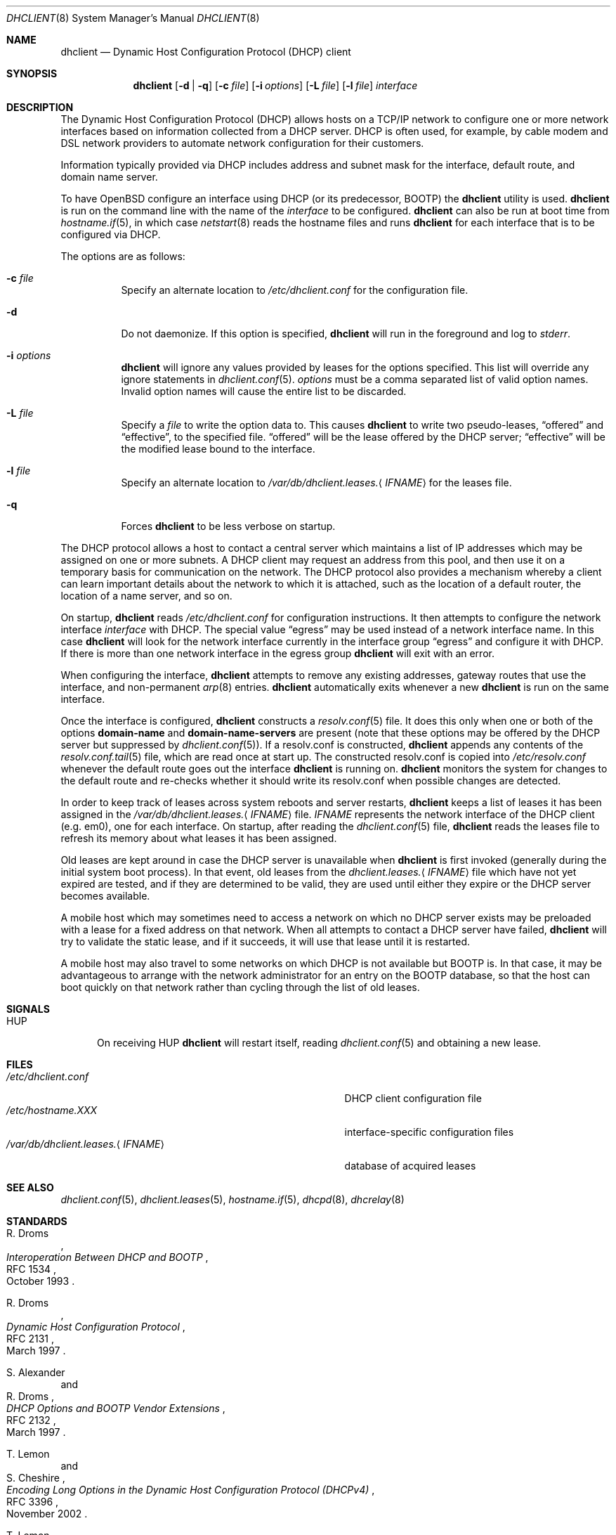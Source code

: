 .\" $OpenBSD: dhclient.8,v 1.33 2017/09/22 14:04:13 krw Exp $
.\"
.\" Copyright (c) 1997 The Internet Software Consortium.
.\" All rights reserved.
.\"
.\" Redistribution and use in source and binary forms, with or without
.\" modification, are permitted provided that the following conditions
.\" are met:
.\"
.\" 1. Redistributions of source code must retain the above copyright
.\"    notice, this list of conditions and the following disclaimer.
.\" 2. Redistributions in binary form must reproduce the above copyright
.\"    notice, this list of conditions and the following disclaimer in the
.\"    documentation and/or other materials provided with the distribution.
.\" 3. Neither the name of The Internet Software Consortium nor the names
.\"    of its contributors may be used to endorse or promote products derived
.\"    from this software without specific prior written permission.
.\"
.\" THIS SOFTWARE IS PROVIDED BY THE INTERNET SOFTWARE CONSORTIUM AND
.\" CONTRIBUTORS ``AS IS'' AND ANY EXPRESS OR IMPLIED WARRANTIES,
.\" INCLUDING, BUT NOT LIMITED TO, THE IMPLIED WARRANTIES OF
.\" MERCHANTABILITY AND FITNESS FOR A PARTICULAR PURPOSE ARE
.\" DISCLAIMED.  IN NO EVENT SHALL THE INTERNET SOFTWARE CONSORTIUM OR
.\" CONTRIBUTORS BE LIABLE FOR ANY DIRECT, INDIRECT, INCIDENTAL,
.\" SPECIAL, EXEMPLARY, OR CONSEQUENTIAL DAMAGES (INCLUDING, BUT NOT
.\" LIMITED TO, PROCUREMENT OF SUBSTITUTE GOODS OR SERVICES; LOSS OF
.\" USE, DATA, OR PROFITS; OR BUSINESS INTERRUPTION) HOWEVER CAUSED AND
.\" ON ANY THEORY OF LIABILITY, WHETHER IN CONTRACT, STRICT LIABILITY,
.\" OR TORT (INCLUDING NEGLIGENCE OR OTHERWISE) ARISING IN ANY WAY OUT
.\" OF THE USE OF THIS SOFTWARE, EVEN IF ADVISED OF THE POSSIBILITY OF
.\" SUCH DAMAGE.
.\"
.\" This software has been written for the Internet Software Consortium
.\" by Ted Lemon <mellon@fugue.com> in cooperation with Vixie
.\" Enterprises.  To learn more about the Internet Software Consortium,
.\" see ``http://www.isc.org/isc''.  To learn more about Vixie
.\" Enterprises, see ``http://www.vix.com''.
.Dd $Mdocdate: September 22 2017 $
.Dt DHCLIENT 8
.Os
.Sh NAME
.Nm dhclient
.Nd Dynamic Host Configuration Protocol (DHCP) client
.Sh SYNOPSIS
.Nm
.Op Fl d | q
.Op Fl c Ar file
.Op Fl i Ar options
.Op Fl L Ar file
.Op Fl l Ar file
.Ar interface
.Sh DESCRIPTION
The Dynamic Host Configuration Protocol (DHCP) allows hosts on a TCP/IP network
to configure one or more network interfaces based on information collected from
a DHCP server.
DHCP is often used, for example, by cable modem and DSL network
providers to automate network configuration for their customers.
.Pp
Information typically provided via DHCP includes
address and subnet mask for the interface,
default route,
and domain name server.
.Pp
To have
.Ox
configure an interface using DHCP
(or its predecessor, BOOTP)
the
.Nm
utility is used.
.Nm
is run on the command line with the name of the
.Ar interface
to be configured.
.Nm
can also be run at boot time from
.Xr hostname.if 5 ,
in which case
.Xr netstart 8
reads the hostname files and runs
.Nm
for each interface that is to be configured via DHCP.
.Pp
The options are as follows:
.Bl -tag -width Ds
.It Fl c Ar file
Specify an alternate location to
.Pa /etc/dhclient.conf
for the configuration file.
.It Fl d
Do not daemonize.
If this option is specified,
.Nm
will run in the foreground and log to
.Em stderr .
.It Fl i Ar options
.Nm
will ignore any values provided by leases for the options specified.
This list will override any ignore statements in
.Xr dhclient.conf 5 .
.Ar options
must be a comma separated list of valid option names.
Invalid option names will cause the entire list to be discarded.
.It Fl L Ar file
Specify a
.Ar file
to write the option data to.
This causes
.Nm
to write two pseudo-leases,
.Dq offered
and
.Dq effective ,
to the specified file.
.Dq offered
will be the lease offered by the DHCP server;
.Dq effective
will be the modified lease bound to the interface.
.It Fl l Ar file
Specify an alternate location to
.Pa /var/db/dhclient.leases. Ns Aq Ar IFNAME
for the leases file.
.It Fl q
Forces
.Nm
to be less verbose on startup.
.El
.Pp
The DHCP protocol allows a host to contact a central server which
maintains a list of IP addresses which may be assigned on one or more
subnets.
A DHCP client may request an address from this pool, and
then use it on a temporary basis for communication on the network.
The DHCP protocol also provides a mechanism whereby a client can learn
important details about the network to which it is attached, such as
the location of a default router, the location of a name server, and
so on.
.Pp
On startup,
.Nm
reads
.Pa /etc/dhclient.conf
for configuration instructions.
It then attempts to configure the network interface
.Ar interface
with DHCP.
The special value
.Dq egress
may be used instead of a network interface name.
In this case
.Nm
will look for the network interface currently in the interface group
.Dq egress
and configure it with DHCP.
If there is more than one network interface in the egress group
.Nm
will exit with an error.
.Pp
When configuring the interface,
.Nm
attempts to remove any existing addresses, gateway routes that use
the interface, and non-permanent
.Xr arp 8
entries.
.Nm
automatically exits whenever a new
.Nm
is run on the same interface.
.Pp
Once the interface is configured,
.Nm
constructs a
.Xr resolv.conf 5
file.
It does this only when one or both of the options
.Cm domain-name
and
.Cm domain-name-servers
are present
(note that these options may be offered by the DHCP server but suppressed by
.Xr dhclient.conf 5 ) .
If a resolv.conf is constructed,
.Nm
appends any contents of the
.Xr resolv.conf.tail 5
file, which are read once at start up.
The constructed resolv.conf is copied into
.Pa /etc/resolv.conf
whenever the default route goes out the interface
.Nm
is running on.
.Nm
monitors the system for changes to the default route and re-checks
whether it should write its resolv.conf when possible changes are
detected.
.Pp
In order to keep track of leases across system reboots and server
restarts,
.Nm
keeps a list of leases it has been assigned in the
.Pa /var/db/dhclient.leases. Ns Aq Ar IFNAME
file.
.Ar IFNAME
represents the network interface of the DHCP client
.Pq e.g. em0 ,
one for each interface.
On startup, after reading the
.Xr dhclient.conf 5
file,
.Nm
reads the leases file to refresh its memory about what leases it has been
assigned.
.Pp
Old leases are kept around in case the DHCP server is unavailable when
.Nm
is first invoked (generally during the initial system boot
process).
In that event, old leases from the
.Pa dhclient.leases. Ns Aq Ar IFNAME
file which have not yet expired are tested, and if they are determined to
be valid, they are used until either they expire or the DHCP server
becomes available.
.Pp
A mobile host which may sometimes need to access a network on which no
DHCP server exists may be preloaded with a lease for a fixed
address on that network.
When all attempts to contact a DHCP server have failed,
.Nm
will try to validate the static lease, and if it
succeeds, it will use that lease until it is restarted.
.Pp
A mobile host may also travel to some networks on which DHCP is not
available but BOOTP is.
In that case, it may be advantageous to
arrange with the network administrator for an entry on the BOOTP
database, so that the host can boot quickly on that network rather
than cycling through the list of old leases.
.Sh SIGNALS
.Bl -tag -width "HUP"
.It Dv HUP
On receiving
.Dv HUP
.Nm
will restart itself, reading
.Xr dhclient.conf 5
and obtaining a new lease.
.El
.Sh FILES
.Bl -tag -width "/var/db/dhclient.leases.<IFNAME>XXX" -compact
.It Pa /etc/dhclient.conf
DHCP client configuration file
.It Pa /etc/hostname.XXX
interface-specific configuration files
.It Pa /var/db/dhclient.leases. Ns Aq Ar IFNAME
database of acquired leases
.El
.Sh SEE ALSO
.Xr dhclient.conf 5 ,
.Xr dhclient.leases 5 ,
.Xr hostname.if 5 ,
.Xr dhcpd 8 ,
.Xr dhcrelay 8
.Sh STANDARDS
.Rs
.%A R. Droms
.%D October 1993
.%R RFC 1534
.%T Interoperation Between DHCP and BOOTP
.Re
.Pp
.Rs
.%A R. Droms
.%D March 1997
.%R RFC 2131
.%T Dynamic Host Configuration Protocol
.Re
.Pp
.Rs
.%A S. Alexander
.%A R. Droms
.%D March 1997
.%R RFC 2132
.%T DHCP Options and BOOTP Vendor Extensions
.Re
.Pp
.Rs
.%A T. Lemon
.%A S. Cheshire
.%D November 2002
.%R RFC 3396
.%T Encoding Long Options in the Dynamic Host Configuration Protocol (DHCPv4)
.Re
.Pp
.Rs
.%A T. Lemon
.%A S. Cheshire
.%A B. Volz
.%D December 2002
.%R RFC 3442
.%T The Classless Static Route Option for Dynamic Host Configuration Protocol (DHCP) version 4
.Re
.Sh AUTHORS
.An -nosplit
.Nm
was written by
.An Ted Lemon Aq Mt mellon@fugue.com
and
.An Elliot Poger Aq Mt elliot@poger.com .
.Pp
The current implementation was reworked by
.An Henning Brauer Aq Mt henning@openbsd.org .
